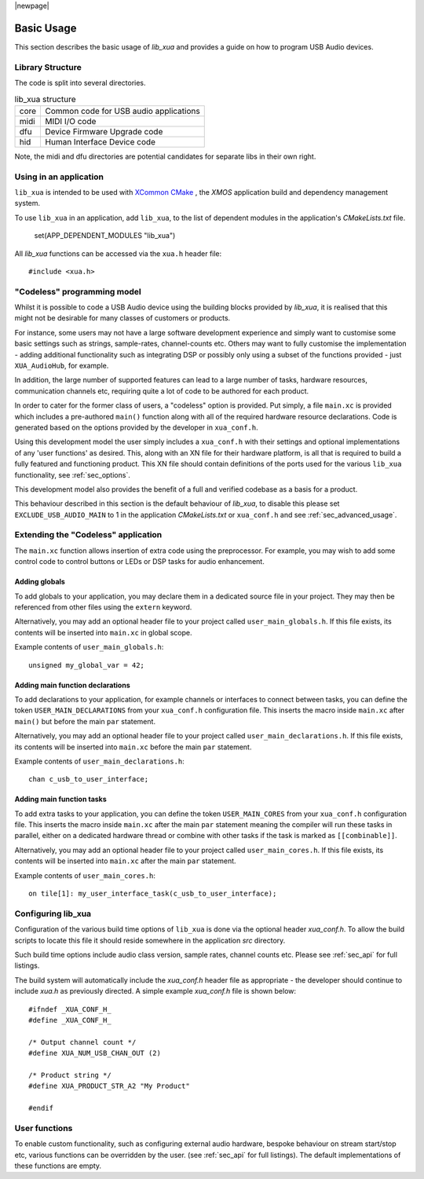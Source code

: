 |newpage|

***********
Basic Usage
***********

This section describes the basic usage of `lib_xua` and provides a guide on how to program USB Audio devices.

Library Structure
=================

The code is split into several directories.

.. list-table:: lib_xua structure

 * - core
   - Common code for USB audio applications
 * - midi
   - MIDI I/O code
 * - dfu
   - Device Firmware Upgrade code
 * - hid
   - Human Interface Device code

Note, the midi and dfu directories are potential candidates for separate libs in their own right.

Using in an application
=======================

``lib_xua`` is intended to be used with `XCommon CMake <https://www.xmos.com/file/xcommon-cmake-documentation/?version=latest>`_
, the `XMOS` application build and dependency management system.

To use ``lib_xua`` in an application, add ``lib_xua``, to the list of dependent modules in the application's `CMakeLists.txt` file.

  set(APP_DEPENDENT_MODULES "lib_xua")

All `lib_xua` functions can be accessed via the ``xua.h`` header file::

  #include <xua.h>

.. _sec_basic_usage_codeless:

"Codeless" programming model
============================

Whilst it is possible to code a USB Audio device using the building blocks provided by `lib_xua`,
it is realised that this might not be desirable for many classes of customers or products.

For instance, some users may not have a large software development experience and simply want to
customise some basic settings such as strings, sample-rates, channel-counts etc.
Others may want to fully customise the implementation - adding additional functionality such as
integrating DSP or possibly only using a subset of the functions provided - just ``XUA_AudioHub``,
for example.

In addition, the large number of supported features can lead to a large number of tasks, hardware
resources, communication channels etc, requiring quite a lot of code to be authored for each product.

In order to cater for the former class of users, a "codeless" option is provided. Put simply, a file
``main.xc`` is provided which includes a pre-authored ``main()`` function along with all of the
required hardware resource declarations. Code is generated based on the options provided by the
developer in ``xua_conf.h``.

Using this development model the user simply includes a ``xua_conf.h`` with their settings and
optional implementations of any 'user functions' as desired. This, along with an XN file for their
hardware platform, is all that is required to build a fully featured and functioning product. This
XN file should contain definitions of the ports used for the various ``lib_xua`` functionality,
see :ref:`sec_options`.

This development model also provides the benefit of a full and verified codebase as a basis for a product.

This behaviour described in this section is the default behaviour of `lib_xua`, to disable this please
set ``EXCLUDE_USB_AUDIO_MAIN`` to 1 in the application `CMakeLists.txt` or ``xua_conf.h`` and see
:ref:`sec_advanced_usage`.


Extending the "Codeless" application
====================================

The ``main.xc`` function allows insertion of extra code using the preprocessor. For example, you may wish
to add some control code to control buttons or LEDs or DSP tasks for audio enhancement.

Adding globals
..............

To add globals to your application, you may declare them in a dedicated source file in your project. They
may then be referenced from other files using the ``extern`` keyword.

Alternatively, you may add an optional header file to your project called ``user_main_globals.h``.
If this file exists, its contents will be inserted into ``main.xc`` in global scope.

Example contents of ``user_main_globals.h``::

  unsigned my_global_var = 42;

Adding main function declarations
.................................

To add declarations to your application, for example channels or interfaces to connect between tasks, you can
define the token ``USER_MAIN_DECLARATIONS`` from your ``xua_conf.h`` configuration file. This inserts the 
macro inside ``main.xc`` after ``main()`` but before the main ``par`` statement. 

Alternatively, you may add an optional header file to your project called ``user_main_declarations.h``.
If this file exists, its contents will be inserted into ``main.xc`` before the main ``par`` statement.

Example contents of ``user_main_declarations.h``::

  chan c_usb_to_user_interface;


Adding main function tasks
..........................

To add extra tasks to your application, you can define the token ``USER_MAIN_CORES`` from your ``xua_conf.h`` configuration file. This inserts the  macro inside ``main.xc`` after the main ``par`` statement meaning the
compiler will run these tasks in parallel, either on a dedicated hardware thread or combine with other tasks if the task is marked as ``[[combinable]]``. 
                   
Alternatively, you may add an optional header file to your project called ``user_main_cores.h``.
If this file exists, its contents will be inserted into ``main.xc`` after the main ``par`` statement.

Example contents of ``user_main_cores.h``::

  on tile[1]: my_user_interface_task(c_usb_to_user_interface);

Configuring lib_xua
===================

Configuration of the various build time options of ``lib_xua`` is done via the optional header `xua_conf.h`.
To allow the build scripts to locate this file it should reside somewhere in the application `src` directory.

Such build time options include audio class version, sample rates, channel counts etc. Please see
:ref:`sec_api` for full listings.

The build system will automatically include the `xua_conf.h` header file as appropriate - the developer
should continue to include `xua.h` as previously directed. A simple example `xua_conf.h` file is
shown below::

    #ifndef _XUA_CONF_H_
    #define _XUA_CONF_H_

    /* Output channel count */
    #define XUA_NUM_USB_CHAN_OUT (2)

    /* Product string */
    #define XUA_PRODUCT_STR_A2 "My Product"

    #endif

User functions
==============

To enable custom functionality, such as configuring external audio hardware, bespoke behaviour on
stream start/stop etc, various functions can be overridden by the user. (see :ref:`sec_api` for
full listings). The default implementations of these functions are empty.


